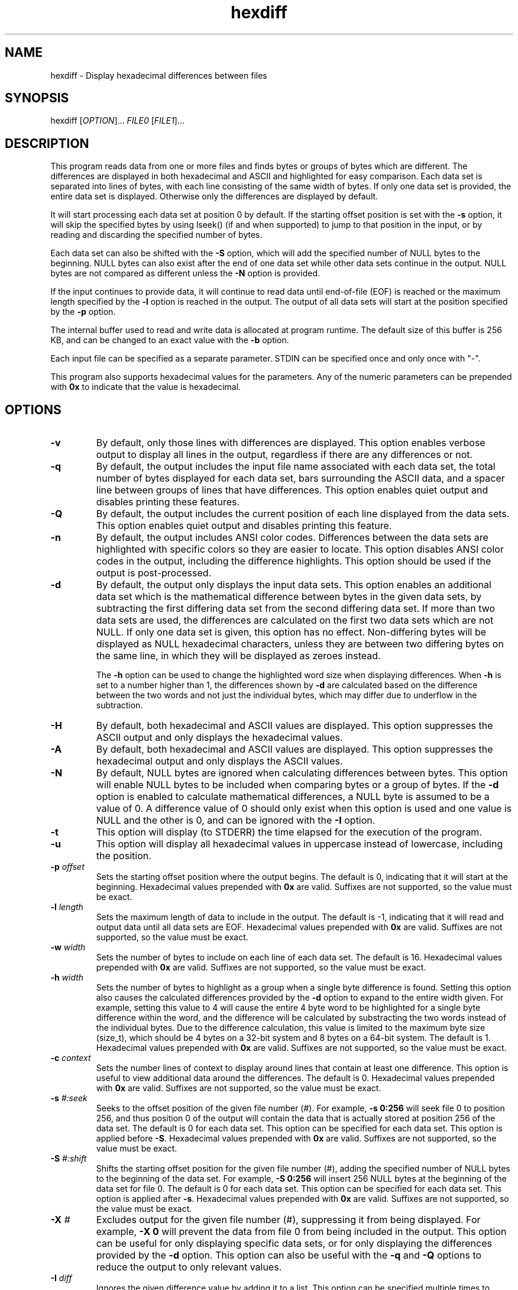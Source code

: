 .TH hexdiff 1 "February 2020" "user manual"
.SH NAME
.PP
hexdiff - Display hexadecimal differences between files
.SH SYNOPSIS
.PP
hexdiff [\f[I]OPTION\f[]]... \f[I]FILE0\f[] [\f[I]FILE1\f[]]...
.SH DESCRIPTION
.PP
This program reads data from one or more files and finds bytes or
groups of bytes which are different.
The differences are displayed in both hexadecimal and ASCII and
highlighted for easy comparison.
Each data set is separated into lines of bytes, with each line
consisting of the same width of bytes.
If only one data set is provided, the entire data set is displayed.
Otherwise only the differences are displayed by default.
.PP
It will start processing each data set at position 0 by default.
If the starting offset position is set with the \f[B]-s\f[] option, it
will skip the specified bytes by using lseek() (if and when supported)
to jump to that position in the input, or by reading and discarding the
specified number of bytes.
.PP
Each data set can also be shifted with the \f[B]-S\f[] option, which
will add the specified number of NULL bytes to the beginning.
NULL bytes can also exist after the end of one data set while other
data sets continue in the output.
NULL bytes are not compared as different unless the \f[B]-N\f[] option
is provided.
.PP
If the input continues to provide data, it will continue to read data
until end-of-file (EOF) is reached or the maximum length specified by
the \f[B]-l\f[] option is reached in the output.
The output of all data sets will start at the position specified by the
\f[B]-p\f[] option.
.PP
The internal buffer used to read and write data is allocated at program
runtime.
The default size of this buffer is 256 KB, and can be changed to an
exact value with the \f[B]-b\f[] option.
.PP
Each input file can be specified as a separate parameter.
STDIN can be specified once and only once with "-".
.PP
This program also supports hexadecimal values for the parameters.
Any of the numeric parameters can be prepended with \f[B]0x\f[] to
indicate that the value is hexadecimal.
.SH OPTIONS
.TP
.B -v
By default, only those lines with differences are displayed.
This option enables verbose output to display all lines in the output,
regardless if there are any differences or not.
.RS
.RE
.TP
.B -q
By default, the output includes the input file name associated with
each data set, the total number of bytes displayed for each data set,
bars surrounding the ASCII data, and a spacer line between groups of
lines that have differences.
This option enables quiet output and disables printing these features.
.RS
.RE
.TP
.B -Q
By default, the output includes the current position of each line
displayed from the data sets.
This option enables quiet output and disables printing this feature.
.RS
.RE
.TP
.B -n
By default, the output includes ANSI color codes.
Differences between the data sets are highlighted with specific colors
so they are easier to locate.
This option disables ANSI color codes in the output, including the
difference highlights.
This option should be used if the output is post-processed.
.RS
.RE
.TP
.B -d
By default, the output only displays the input data sets.
This option enables an additional data set which is the mathematical
difference between bytes in the given data sets, by subtracting the
first differing data set from the second differing data set.
If more than two data sets are used, the differences are calculated on
the first two data sets which are not NULL.
If only one data set is given, this option has no effect.
Non-differing bytes will be displayed as NULL hexadecimal characters,
unless they are between two differing bytes on the same line, in which
they will be displayed as zeroes instead.
.IP
The \f[B]-h\f[] option can be used to change the highlighted word size
when displaying differences.
When \f[B]-h\f[] is set to a number higher than 1, the differences
shown by \f[B]-d\f[] are calculated based on the difference between
the two words and not just the individual bytes, which may differ due
to underflow in the subtraction.
.RS
.RE
.TP
.B -H
By default, both hexadecimal and ASCII values are displayed.
This option suppresses the ASCII output and only displays the
hexadecimal values.
.RS
.RE
.TP
.B -A
By default, both hexadecimal and ASCII values are displayed.
This option suppresses the hexadecimal output and only displays the
ASCII values.
.RS
.RE
.TP
.B -N
By default, NULL bytes are ignored when calculating differences between
bytes.
This option will enable NULL bytes to be included when comparing bytes
or a group of bytes.
If the \f[B]-d\f[] option is enabled to calculate mathematical
differences, a NULL byte is assumed to be a value of 0.
A difference value of 0 should only exist when this option is used and
one value is NULL and the other is 0, and can be ignored with the
\f[B]-I\f[] option.
.RS
.RE
.TP
.B -t
This option will display (to STDERR) the time elapsed for the execution
of the program.
.RS
.RE
.TP
.B -u
This option will display all hexadecimal values in uppercase instead of
lowercase, including the position.
.RS
.RE
.TP
.B -p \f[I]offset\f[]
Sets the starting offset position where the output begins.
The default is 0, indicating that it will start at the beginning.
Hexadecimal values prepended with \f[B]0x\f[] are valid.
Suffixes are not supported, so the value must be exact.
.RS
.RE
.TP
.B -l \f[I]length\f[]
Sets the maximum length of data to include in the output.
The default is -1, indicating that it will read and output data until
all data sets are EOF.
Hexadecimal values prepended with \f[B]0x\f[] are valid.
Suffixes are not supported, so the value must be exact.
.RS
.RE
.TP
.B -w \f[I]width\f[]
Sets the number of bytes to include on each line of each data set.
The default is 16.
Hexadecimal values prepended with \f[B]0x\f[] are valid.
Suffixes are not supported, so the value must be exact.
.RS
.RE
.TP
.B -h \f[I]width\f[]
Sets the number of bytes to highlight as a group when a single byte
difference is found.
Setting this option also causes the calculated differences provided by
the \f[B]-d\f[] option to expand to the entire width given.
For example, setting this value to 4 will cause the entire 4 byte word
to be highlighted for a single byte difference within the word, and
the difference will be calculated by substracting the two words instead
of the individual bytes.
Due to the difference calculation, this value is limited to the
maximum byte size (size_t), which should be 4 bytes on a 32-bit system
and 8 bytes on a 64-bit system.
The default is 1.
Hexadecimal values prepended with \f[B]0x\f[] are valid.
Suffixes are not supported, so the value must be exact.
.RS
.RE
.TP
.B -c \f[I]context\f[]
Sets the number lines of context to display around lines that contain
at least one difference. This option is useful to view additional data
around the differences.
The default is 0.
Hexadecimal values prepended with \f[B]0x\f[] are valid.
Suffixes are not supported, so the value must be exact.
.RS
.RE
.TP
.B -s \f[I]#:seek\f[]
Seeks to the offset position of the given file number (#).
For example, \f[B]-s 0:256\f[] will seek file 0 to position 256, and
thus position 0 of the output will contain the data that is actually
stored at position 256 of the data set.
The default is 0 for each data set.
This option can be specified for each data set.
This option is applied before \f[B]-S\f[].
Hexadecimal values prepended with \f[B]0x\f[] are valid.
Suffixes are not supported, so the value must be exact.
.RS
.RE
.TP
.B -S \f[I]#:shift\f[]
Shifts the starting offset position for the given file number (#),
adding the specified number of NULL bytes to the beginning of the data
set.
For example, \f[B]-S 0:256\f[] will insert 256 NULL bytes at the
beginning of the data set for file 0.
The default is 0 for each data set.
This option can be specified for each data set.
This option is applied after \f[B]-s\f[].
Hexadecimal values prepended with \f[B]0x\f[] are valid.
Suffixes are not supported, so the value must be exact.
.RS
.RE
.TP
.B -X \f[I]#\f[]
Excludes output for the given file number (#), suppressing it from
being displayed.
For example, \f[B]-X 0\f[] will prevent the data from file 0 from being
included in the output.
This option can be useful for only displaying specific data sets, or
for only displaying the differences provided by the \f[B]-d\f[] option.
This option can also be useful with the \f[B]-q\f[] and \f[B]-Q\f[]
options to reduce the output to only relevant values.
.RS
.RE
.TP
.B -I \f[I]diff\f[]
Ignores the given difference value by adding it to a list.
This option can be specified multiple times to ignore more than one
difference value.
Difference values are displayed with the \f[B]-d\f[] option.
The values to ignore are dependent on the number of bytes to hightlight
as a group specified by the \f[B]-h\f[] option.
If a four byte difference is added to the ignore list, the \f[B]-h\f[]
option must be set to at least 4 to ensure the ignore value can be
matched.
If the highlight width is smaller than a given ignore value, the ignore
value will never match.
A difference value of 0 can exist when the \f[B]-N\f[] option is
used and one file is NULL and the other is 0, which can also be
ignored by setting this option with a 0 value.
Hexadecimal values prepended with \f[B]0x\f[] are valid.
Suffixes are not supported, so the value must be exact.
.RS
.RE
.TP
.B -b \f[I]size\f[]
Sets the allocated buffer size for each data set.
The default is 262144 bytes.
Hexadecimal values prepended with \f[B]0x\f[] are valid.
Suffixes are not supported, so the value must be exact.
.SH LICENSE
.PP
This program is free software: you can redistribute it and/or modify
it under the terms of the GNU General Public License as published by
the Free Software Foundation, either version 3 of the License, or
(at your option) any later version.
.PP
This program is distributed in the hope that it will be useful,
but WITHOUT ANY WARRANTY; without even the implied warranty of
MERCHANTABILITY or FITNESS FOR A PARTICULAR PURPOSE.  See the
GNU General Public License for more details.
.PP
You should have received a copy of the GNU General Public License
along with this program.  If not, see <http://www.gnu.org/licenses/>.
.SH COPYRIGHT
.PP
Copyright (C) 2018-2020 Christopher J. Dunkle
